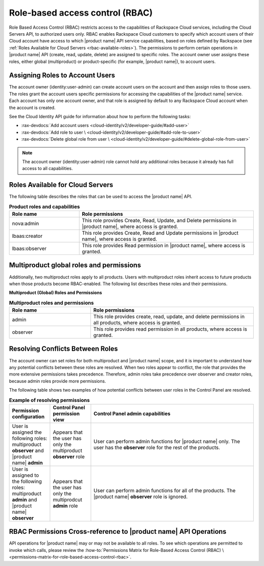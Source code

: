 .. _role-based-access-control:

================================
Role-based access control (RBAC)
================================

Role Based Access Control (RBAC) restricts access to the capabilities of
Rackspace Cloud services, including the Cloud Servers API, to authorized users
only. RBAC enables Rackspace Cloud customers to specify which account users of
their Cloud account have access to which |product name| API service
capabilities, based on roles defined by Rackspace (see
:ref:`Roles Available for Cloud Servers <rbac-available-roles>`). The permissions to
perform certain operations in |product name| API (create, read, update, delete)
are assigned to specific roles. The account owner user assigns these roles,
either global (multiproduct) or product-specific (for example, |product name|),
to account users.

.. _rbac-assign:

Assigning Roles to Account Users
~~~~~~~~~~~~~~~~~~~~~~~~~~~~~~~~

The account owner (identity:user-admin) can create account users on the account
and then assign roles to those users. The roles grant the account users
specific permissions for accessing the capabilities of the |product name|
service. Each account has only one account owner, and that role is assigned by
default to any Rackspace Cloud account when the account is created.

See the Cloud Identity API guide for information about how to perform the
following tasks:

* :rax-devdocs:`Add account users <cloud-identity/v2/developer-guide/#add-user>`

* :rax-devdocs:`Add role to user \
  <cloud-identity/v2/developer-guide/#add-role-to-user>`

* :rax-devdocs:`Delete global role from user \
  <cloud-identity/v2/developer-guide/#delete-global-role-from-user>`

.. note::

    The account owner (identity:user-admin) role cannot hold any additional
    roles because it already has full access to all capabilities.

.. _rbac-available-roles:

Roles Available for Cloud Servers
~~~~~~~~~~~~~~~~~~~~~~~~~~~~~~~~~

The following table describes the roles that can be used to access the
|product name| API.

.. list-table:: **Product roles and capabilities**
   :widths: 20 50
   :header-rows: 1

   * - Role name
     - Role permissions
   * - nova:admin
     - This role provides Create, Read, Update, and Delete permissions
       in |product name|, where access is granted.
   * - lbaas:creator
     - This role provides Create, Read and Update permissions in
       |product name|, where access is granted.
   * - lbaas:observer
     - This role provides Read permission in |product name|, where access is
       granted.

.. _rbac-available-multi-roles:

Multiproduct global roles and permissions
~~~~~~~~~~~~~~~~~~~~~~~~~~~~~~~~~~~~~~~~~

Additionally, two multiproduct roles apply to all products. Users with
multiproduct roles inherit access to future products when those products become
RBAC-enabled. The following list describes these roles and their permissions.

**Multiproduct (Global) Roles and Permissions**

.. list-table:: **Multiproduct roles and permissions**
   :widths: 20 40
   :header-rows: 1

   * - Role name
     - Role permissions
   * - admin
     - This role provides create, read, update, and delete permissions
       in all products, where access is granted.
   * - observer
     - This role provides read permission in all products,
       where access is granted.

.. _rbac-resolve-role-conflict:

Resolving Conflicts Between Roles
~~~~~~~~~~~~~~~~~~~~~~~~~~~~~~~~~

The account owner can set roles for both multiproduct and |product name|
scope, and it is important to understand how any potential conflicts between
these roles are resolved. When two roles appear to conflict, the role that
provides the more extensive permissions takes precedence. Therefore, admin
roles take precedence over observer and creator roles, because admin roles
provide more permissions.

The following table shows two examples of how potential conflicts between user
roles in the Control Panel are resolved.


.. list-table:: **Example of resolving permissions**
   :widths: 10 10 40
   :header-rows: 1

   * - Permission configuration
     - Control Panel permission view
     - Control Panel admin capabilities
   * - User is assigned the following roles: multiproduct **observer** and
       |product name| **admin**
     - Appears that the user has only the multiproduct **observer** role
     - User can perform admin functions for |product name| only. The user has
       the **observer** role for the rest of the products.
   * - User is assigned to the following roles: multiproduct **admin** and
       |product name| **observer**
     - Appears that the user has only the multiprodcut **admin** role
     - User can perform admin functions for all of the products.
       The |product name| **observer** role is ignored.

RBAC Permissions Cross-reference to |product name| API Operations
~~~~~~~~~~~~~~~~~~~~~~~~~~~~~~~~~~~~~~~~~~~~~~~~~~~~~~~~~~~~~~~~~

API operations for |product name| may or may not be available to all roles. To
see which operations are permitted to invoke which calls, please review the
:how-to:`Permissions Matrix for Role-Based Access Control (RBAC) \
<permissions-matrix-for-role-based-access-control-rbac>`.
